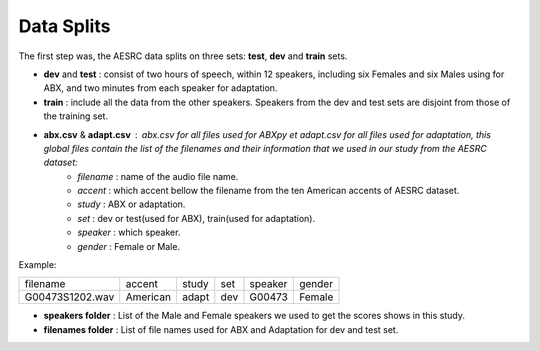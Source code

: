 **Data Splits**
===============

The first step was, the AESRC data splits on three sets: **test**, **dev** and **train** sets.
 
- **dev** and **test** : consist of two hours of speech, within 12 speakers, including six Females and six Males using for ABX, and two minutes from each speaker for adaptation. 
- **train** : include all the data from the other speakers. Speakers from the dev and test sets are disjoint from those of the training set.
- **abx.csv** & **adapt.csv** : abx.csv for all files used for ABXpy et adapt.csv for all files used for adaptation, this global files contain the list of the filenames and their information that we used in our study from the AESRC dataset:   
        - *filename* : name of the audio file name.
        - *accent* : which accent bellow the filename from the ten American accents of AESRC dataset.
        - *study* : ABX or adaptation.
        - *set* : dev or test(used for ABX), train(used for adaptation).
        - *speaker* : which speaker.
        - *gender* : Female or Male.
        
Example:
  
===============  ==========  ==========  ==========  ==========  ==========
    filename       accent       study       set        speaker    gender
---------------  ----------  ----------  ----------  ----------  ----------
G00473S1202.wav   American       adapt      dev         G00473    Female
===============  ==========  ==========  ==========  ==========  ==========

- **speakers folder** : List of the Male and Female speakers we used to get the scores shows in this study.

- **filenames folder** : List of file names used for ABX and Adaptation for dev and test set.
